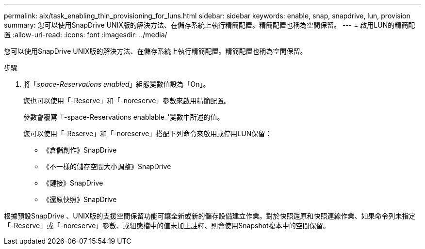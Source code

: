 ---
permalink: aix/task_enabling_thin_provisioning_for_luns.html 
sidebar: sidebar 
keywords: enable, snap, snapdrive, lun, provision 
summary: 您可以使用SnapDrive UNIX版的解決方法、在儲存系統上執行精簡配置。精簡配置也稱為空間保留。 
---
= 啟用LUN的精簡配置
:allow-uri-read: 
:icons: font
:imagesdir: ../media/


[role="lead"]
您可以使用SnapDrive UNIX版的解決方法、在儲存系統上執行精簡配置。精簡配置也稱為空間保留。

.步驟
. 將「_space-Reservations enabled_」組態變數值設為「On」。
+
您也可以使用「-Reserve」和「-noreserve」參數來啟用精簡配置。

+
參數會覆寫「-space-Reservations enablable_'變數中所述的值。

+
您可以使用「-Reserve」和「-noreserve」搭配下列命令來啟用或停用LUN保留：

+
** 《倉儲創作》SnapDrive
** 《不一樣的儲存空間大小調整》SnapDrive
** 《鏈接》SnapDrive
** 《還原快照》SnapDrive




根據預設SnapDrive 、UNIX版的支援空間保留功能可讓全新或新的儲存設備建立作業。對於快照還原和快照連線作業、如果命令列未指定「-Reserve」或「-noreserve」參數、或組態檔中的值未加上註釋、則會使用Snapshot複本中的空間保留。
